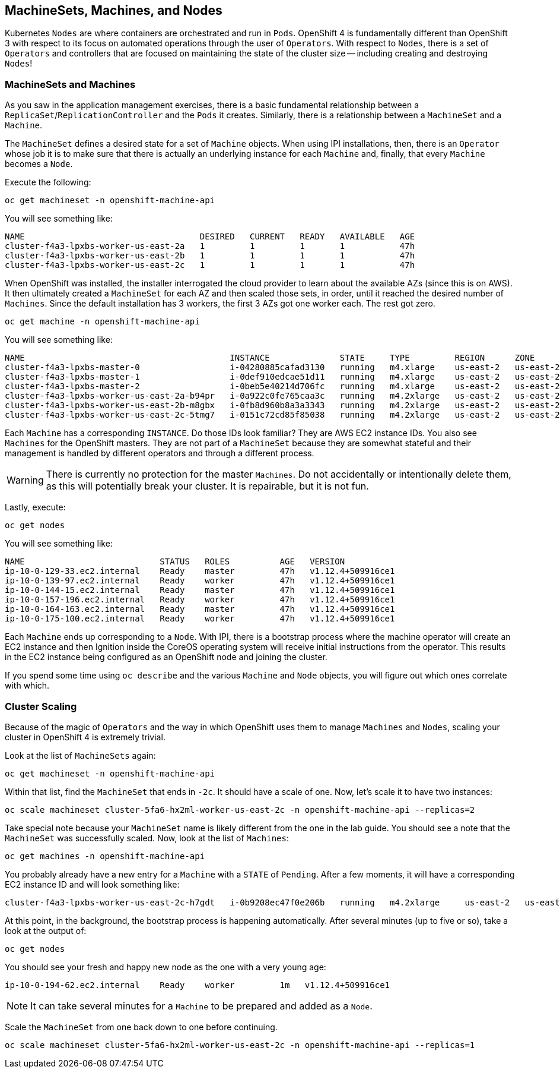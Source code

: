 ## MachineSets, Machines, and Nodes

Kubernetes `Nodes` are where containers are orchestrated and run in `Pods`.
OpenShift 4 is fundamentally different than OpenShift 3 with respect to its
focus on automated operations through the user of `Operators`. With respect
to `Nodes`, there is a set of `Operators` and controllers that are focused on
maintaining the state of the cluster size -- including creating and
destroying `Nodes`!

### MachineSets and Machines
As you saw in the application management exercises, there is a basic
fundamental relationship between a `ReplicaSet`/`ReplicationController` and
the `Pods` it creates. Similarly, there is a relationship between a
`MachineSet` and a `Machine`.

The `MachineSet` defines a desired state for a set of `Machine` objects. When
using IPI installations, then, there is an `Operator` whose job it is to make
sure that there is actually an underlying instance for each `Machine` and,
finally, that every `Machine` becomes a `Node`.

Execute the following:

[source,bash,role="copypaste"]
----
oc get machineset -n openshift-machine-api
----

You will see something like:

----
NAME                                   DESIRED   CURRENT   READY   AVAILABLE   AGE
cluster-f4a3-lpxbs-worker-us-east-2a   1         1         1       1           47h
cluster-f4a3-lpxbs-worker-us-east-2b   1         1         1       1           47h
cluster-f4a3-lpxbs-worker-us-east-2c   1         1         1       1           47h
----

When OpenShift was installed, the installer interrogated the cloud provider
to learn about the available AZs (since this is on AWS). It then ultimately
created a `MachineSet` for each AZ and then scaled those sets, in order,
until it reached the desired number of `Machines`. Since the default
installation has 3 workers, the first 3 AZs got one worker each. The rest got
zero.

[source,bash,role="copypaste"]
----
oc get machine -n openshift-machine-api
----

You will see something like:

----
NAME                                         INSTANCE              STATE     TYPE         REGION      ZONE         AGE
cluster-f4a3-lpxbs-master-0                  i-04280885cafad3130   running   m4.xlarge    us-east-2   us-east-2a   47h
cluster-f4a3-lpxbs-master-1                  i-0def910edcae51d11   running   m4.xlarge    us-east-2   us-east-2b   47h
cluster-f4a3-lpxbs-master-2                  i-0beb5e40214d706fc   running   m4.xlarge    us-east-2   us-east-2c   47h
cluster-f4a3-lpxbs-worker-us-east-2a-b94pr   i-0a922c0fe765caa3c   running   m4.2xlarge   us-east-2   us-east-2a   47h
cluster-f4a3-lpxbs-worker-us-east-2b-m8gbx   i-0fb8d960b8a3a3343   running   m4.2xlarge   us-east-2   us-east-2b   47h
cluster-f4a3-lpxbs-worker-us-east-2c-5tmg7   i-0151c72cd85f85038   running   m4.2xlarge   us-east-2   us-east-2c   47h
----

Each `Machine` has a corresponding `INSTANCE`. Do those IDs look familiar?
They are AWS EC2 instance IDs. You also see `Machines` for the OpenShift
masters. They are not part of a `MachineSet` because they are somewhat
stateful and their management is handled by different operators and through a
different process.

[WARNING]
====
There is currently no protection for the master `Machines`. Do not
accidentally or intentionally delete them, as this will potentially break
your cluster. It is repairable, but it is not fun.
====

Lastly, execute:

[source,bash,role="copypaste"]
----
oc get nodes
----

You will see something like:

----
NAME                           STATUS   ROLES          AGE   VERSION
ip-10-0-129-33.ec2.internal    Ready    master         47h   v1.12.4+509916ce1
ip-10-0-139-97.ec2.internal    Ready    worker         47h   v1.12.4+509916ce1
ip-10-0-144-15.ec2.internal    Ready    master         47h   v1.12.4+509916ce1
ip-10-0-157-196.ec2.internal   Ready    worker         47h   v1.12.4+509916ce1
ip-10-0-164-163.ec2.internal   Ready    master         47h   v1.12.4+509916ce1
ip-10-0-175-100.ec2.internal   Ready    worker         47h   v1.12.4+509916ce1
----

Each `Machine` ends up corresponding to a `Node`. With IPI, there is a
bootstrap process where the machine operator will create an EC2 instance and
then Ignition inside the CoreOS operating system will receive initial
instructions from the operator. This results in the EC2 instance being
configured as an OpenShift node and joining the cluster.

If you spend some time using `oc describe` and the various `Machine` and
`Node` objects, you will figure out which ones correlate with which.

### Cluster Scaling
Because of the magic of `Operators` and the way in which OpenShift uses them
to manage `Machines` and `Nodes`, scaling your cluster in OpenShift 4 is
extremely trivial.

Look at the list of `MachineSets` again:

[source,bash,role="copypaste"]
----
oc get machineset -n openshift-machine-api
----

Within that list, find the `MachineSet` that ends in `-2c`. It should have a
scale of one. Now, let's scale it to have two instances:

[source,bash,role="copypaste copypaste-warning"]
----
oc scale machineset cluster-5fa6-hx2ml-worker-us-east-2c -n openshift-machine-api --replicas=2
----

Take special note because your `MachineSet` name is likely different from the
one in the lab guide. You should see a note that the `MachineSet` was
successfully scaled. Now, look at the list of `Machines`:

[source,bash,role="copypaste"]
----
oc get machines -n openshift-machine-api
----

You probably already have a new entry for a `Machine` with a `STATE` of
`Pending`. After a few moments, it will have a corresponding EC2 instance ID
and will look something like:

----
cluster-f4a3-lpxbs-worker-us-east-2c-h7gdt   i-0b9208ec47f0e206b   running   m4.2xlarge     us-east-2   us-east-2c   47s
----

At this point, in the background, the bootstrap process is happening
automatically. After several minutes (up to five or so), take a look at the
output of:

[source,bash,role="copypaste"]
----
oc get nodes
----

You should see your fresh and happy new node as the one with a very young age:

----
ip-10-0-194-62.ec2.internal    Ready    worker         1m   v1.12.4+509916ce1
----

[NOTE]
====
It can take several minutes for a `Machine` to be prepared and added as a `Node`.
====

Scale the `MachineSet` from one back down to one before continuing.

[source,bash,role="copypaste copypaste-warning"]
----
oc scale machineset cluster-5fa6-hx2ml-worker-us-east-2c -n openshift-machine-api --replicas=1
----

